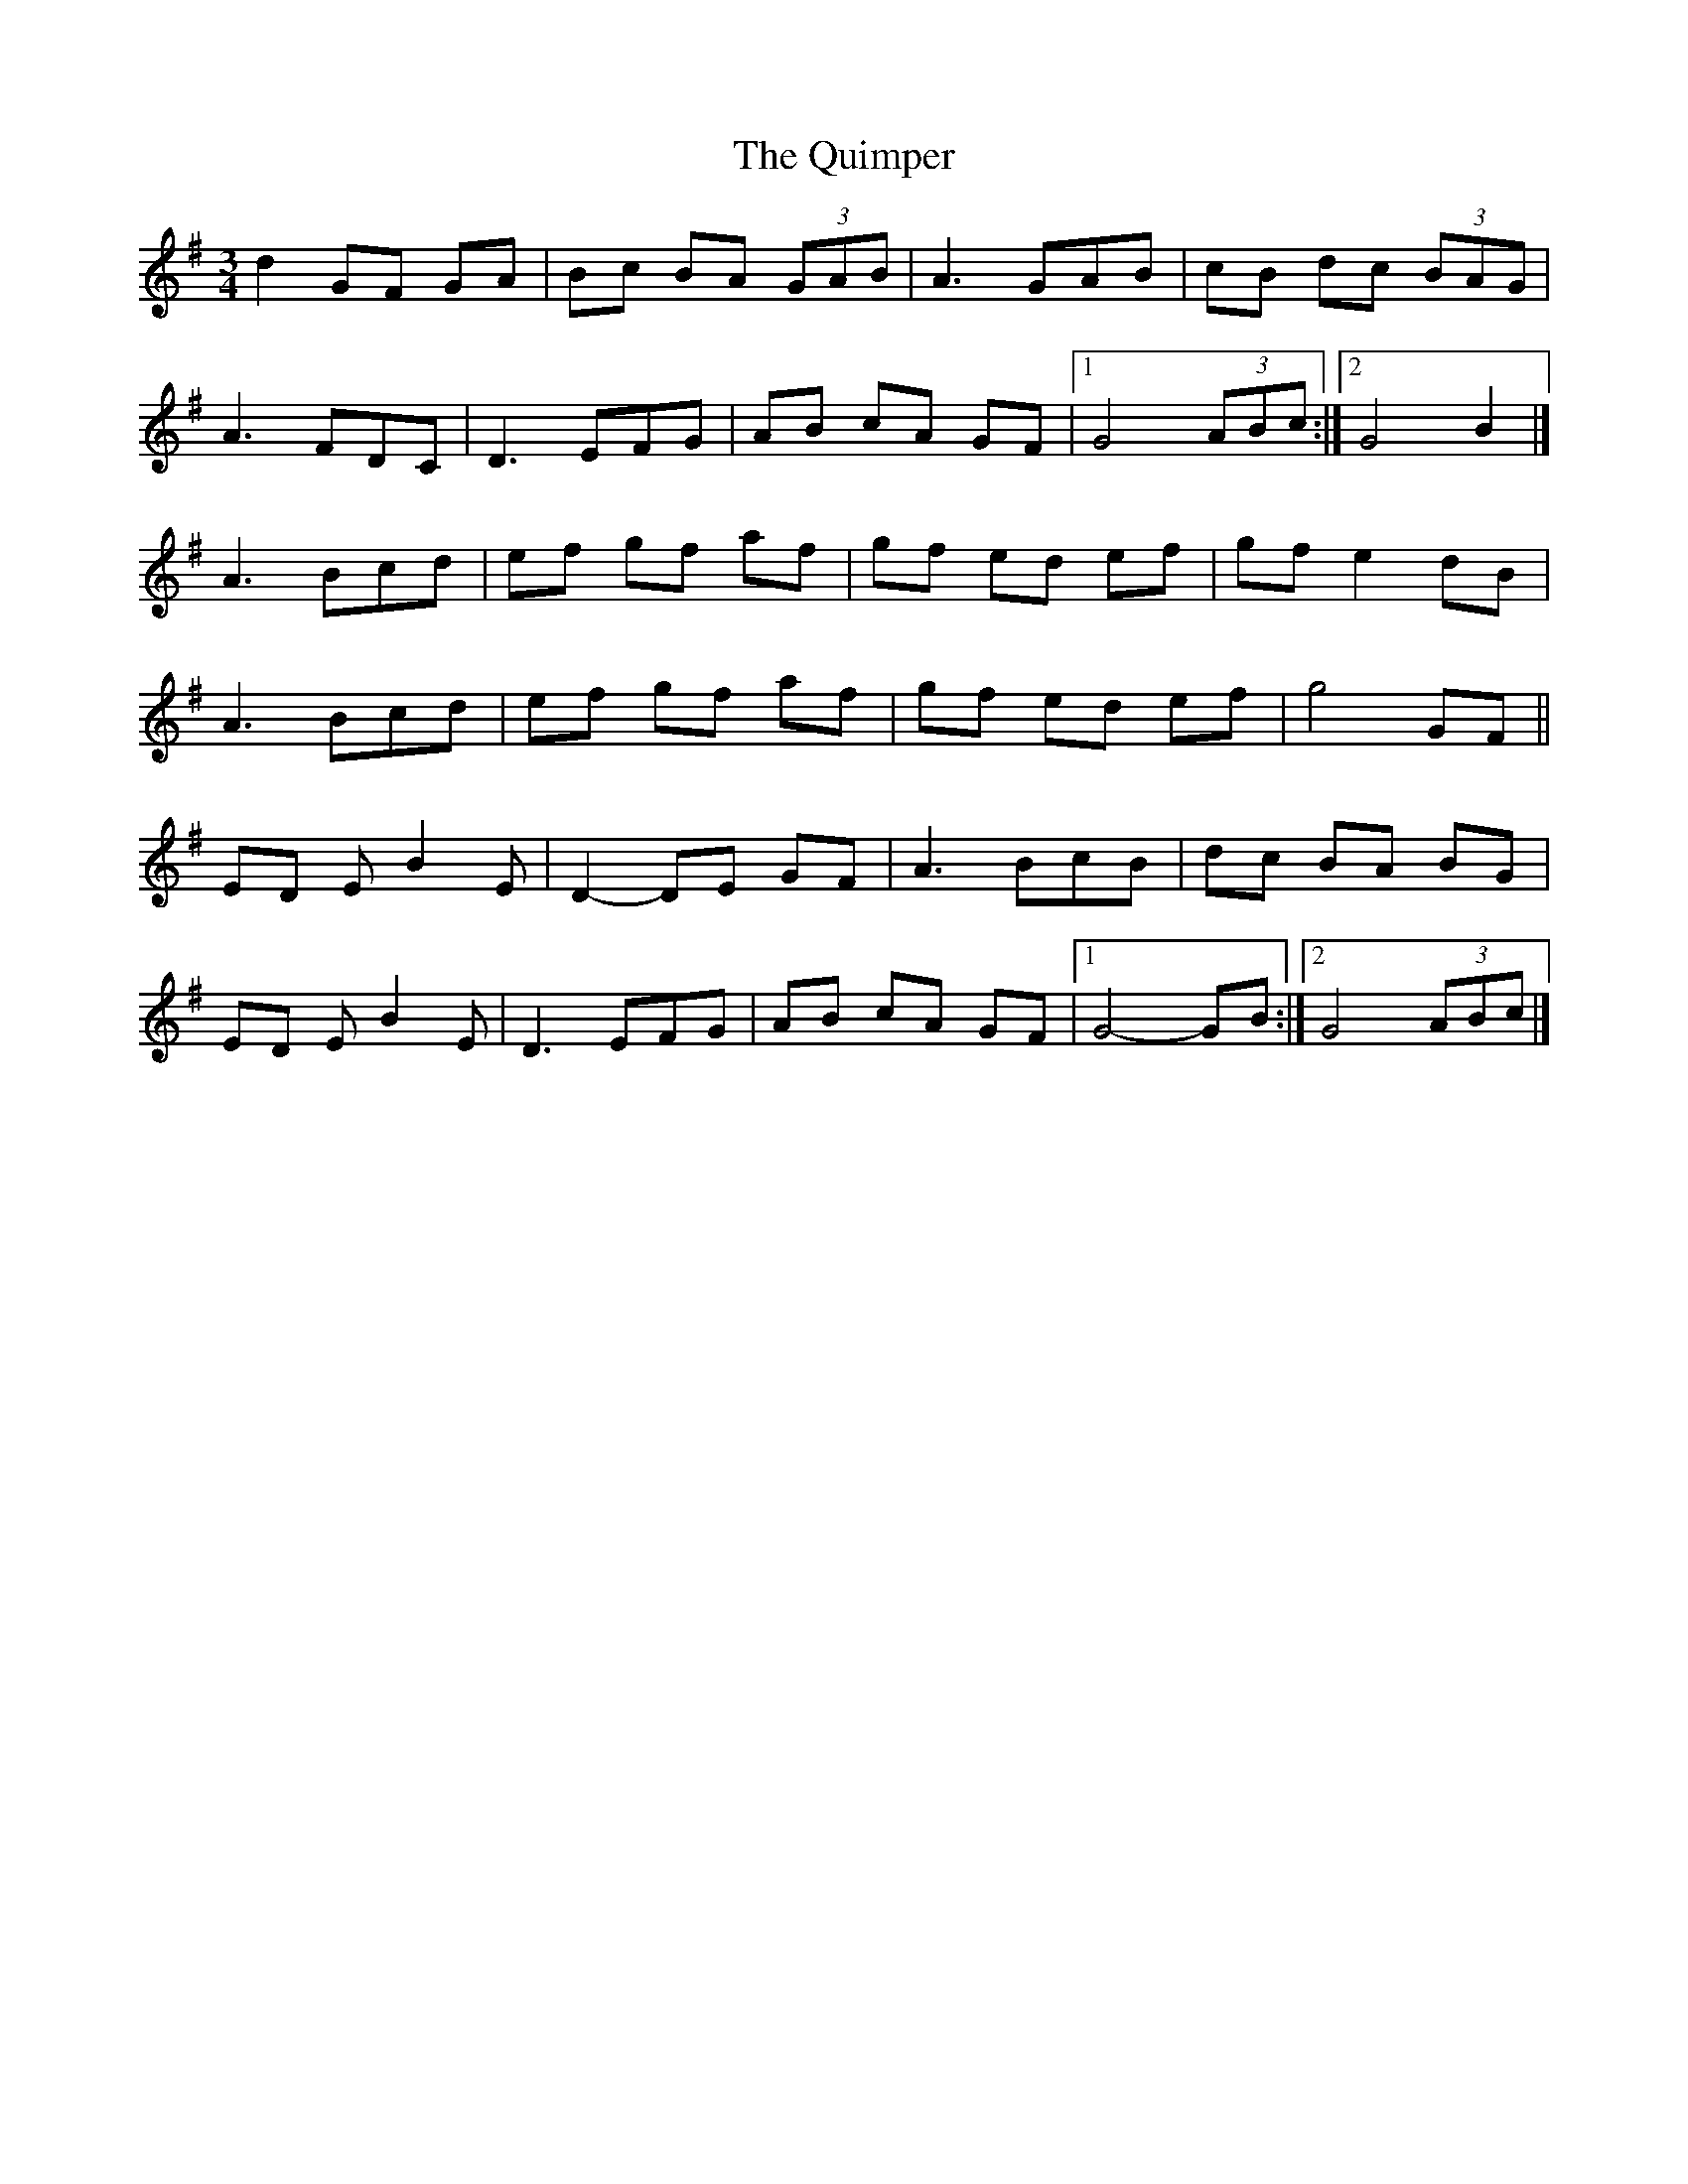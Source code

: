 X: 1
T: Quimper, The
Z: toppish
S: https://thesession.org/tunes/12395#setting20663
R: waltz
M: 3/4
L: 1/8
K: Gmaj
d2GF GA | Bc BA (3GAB | A3GAB | cB dc (3BAG |
A3 FDC | D3 EFG | AB cA GF |1 G4(3ABc :|2 G4 B2 |]
A3 Bcd | ef gf af |gf ed ef | gf e2 dB |
A3 Bcd | ef gf af |gf ed ef | g4 GF ||
ED EB2 E | D2- DE GF | A3 BcB | dc BA BG |
ED EB2 E | D3 EFG | AB cA GF |1 G4- GB :|2 G4 (3ABc |]
